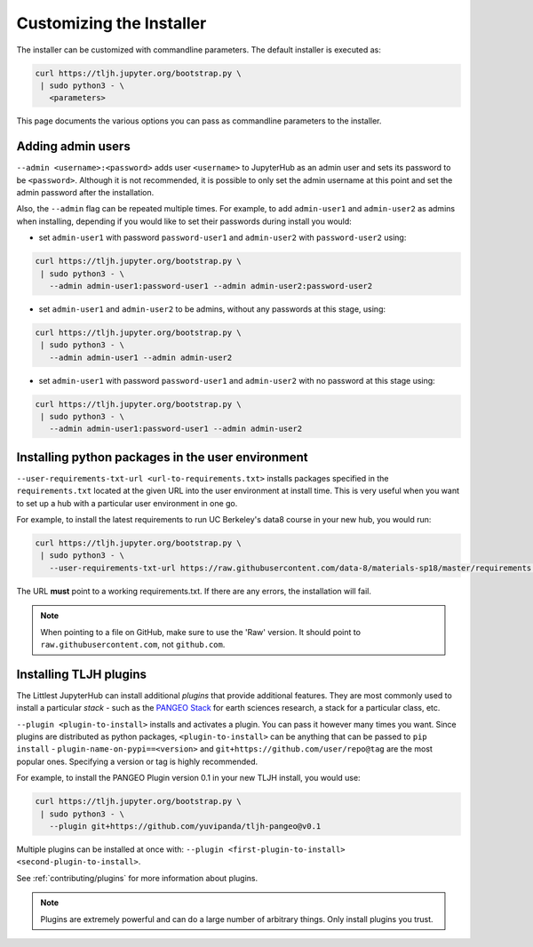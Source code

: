 .. _topic/customizing-installer:

=========================
Customizing the Installer
=========================

The installer can be customized with commandline parameters. The default installer
is executed as:

.. code-block:: bash

    curl https://tljh.jupyter.org/bootstrap.py \
     | sudo python3 - \
       <parameters>

This page documents the various options you can pass as commandline parameters to the installer.

.. _topic/customizing-installer/admin:

Adding admin users
===================

``--admin <username>:<password>`` adds user ``<username>`` to JupyterHub as an admin user
and sets its password to be ``<password>``.
Although it is not recommended, it is possible to only set the admin username at this point
and set the admin password after the installation.

Also, the ``--admin`` flag can be repeated multiple times. For example, to add ``admin-user1``
and ``admin-user2`` as admins when installing, depending if you would like to set their passwords
during install you would:

* set ``admin-user1`` with password ``password-user1`` and ``admin-user2`` with ``password-user2`` using:

.. code-block:: bash

    curl https://tljh.jupyter.org/bootstrap.py \
     | sudo python3 - \
       --admin admin-user1:password-user1 --admin admin-user2:password-user2

* set ``admin-user1`` and ``admin-user2`` to be admins, without any passwords at this stage, using:

.. code-block:: bash

    curl https://tljh.jupyter.org/bootstrap.py \
     | sudo python3 - \
       --admin admin-user1 --admin admin-user2

* set ``admin-user1`` with password ``password-user1`` and ``admin-user2`` with no password at this stage using:

.. code-block:: bash

    curl https://tljh.jupyter.org/bootstrap.py \
     | sudo python3 - \
       --admin admin-user1:password-user1 --admin admin-user2

Installing python packages in the user environment
==================================================

``--user-requirements-txt-url <url-to-requirements.txt>`` installs packages specified
in the ``requirements.txt`` located at the given URL into the user environment at install
time. This is very useful when you want to set up a hub with a particular user environment
in one go.

For example, to install the latest requirements to run UC Berkeley's data8 course
in your new hub, you would run:

.. code-block:: bash

    curl https://tljh.jupyter.org/bootstrap.py \
     | sudo python3 - \
       --user-requirements-txt-url https://raw.githubusercontent.com/data-8/materials-sp18/master/requirements.txt

The URL **must** point to a working requirements.txt. If there are any errors, the installation
will fail.

.. note::

   When pointing to a file on GitHub, make sure to use the 'Raw' version. It should point to
   ``raw.githubusercontent.com``, not ``github.com``.

Installing TLJH plugins
=======================

The Littlest JupyterHub can install additional *plugins* that provide additional
features. They are most commonly used to install a particular *stack* - such as
the `PANGEO Stack <https://github.com/yuvipanda/tljh-pangeo>`_ for earth sciences
research, a stack for a particular class, etc.

``--plugin <plugin-to-install>`` installs and activates a plugin. You can pass it
however many times you want. Since plugins are distributed as python packages,
``<plugin-to-install>`` can be anything that can be passed to ``pip install`` -
``plugin-name-on-pypi==<version>`` and ``git+https://github.com/user/repo@tag``
are the most popular ones. Specifying a version or tag is highly recommended.

For example, to install the PANGEO Plugin version 0.1 in your new TLJH install,
you would use:

.. code-block:: bash

   curl https://tljh.jupyter.org/bootstrap.py \
    | sudo python3 - \
      --plugin git+https://github.com/yuvipanda/tljh-pangeo@v0.1


Multiple plugins can be installed at once with: ``--plugin <first-plugin-to-install> <second-plugin-to-install>``.

See :ref:`contributing/plugins` for more information about plugins.

.. note::

   Plugins are extremely powerful and can do a large number of arbitrary things.
   Only install plugins you trust.
